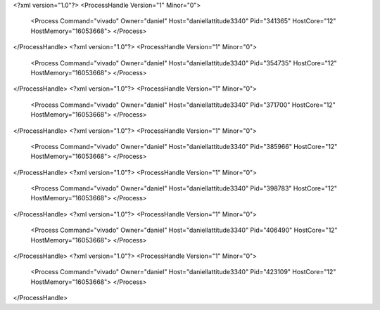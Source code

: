 <?xml version="1.0"?>
<ProcessHandle Version="1" Minor="0">
    <Process Command="vivado" Owner="daniel" Host="daniellattitude3340" Pid="341365" HostCore="12" HostMemory="16053668">
    </Process>
</ProcessHandle>
<?xml version="1.0"?>
<ProcessHandle Version="1" Minor="0">
    <Process Command="vivado" Owner="daniel" Host="daniellattitude3340" Pid="354735" HostCore="12" HostMemory="16053668">
    </Process>
</ProcessHandle>
<?xml version="1.0"?>
<ProcessHandle Version="1" Minor="0">
    <Process Command="vivado" Owner="daniel" Host="daniellattitude3340" Pid="371700" HostCore="12" HostMemory="16053668">
    </Process>
</ProcessHandle>
<?xml version="1.0"?>
<ProcessHandle Version="1" Minor="0">
    <Process Command="vivado" Owner="daniel" Host="daniellattitude3340" Pid="385966" HostCore="12" HostMemory="16053668">
    </Process>
</ProcessHandle>
<?xml version="1.0"?>
<ProcessHandle Version="1" Minor="0">
    <Process Command="vivado" Owner="daniel" Host="daniellattitude3340" Pid="398783" HostCore="12" HostMemory="16053668">
    </Process>
</ProcessHandle>
<?xml version="1.0"?>
<ProcessHandle Version="1" Minor="0">
    <Process Command="vivado" Owner="daniel" Host="daniellattitude3340" Pid="406490" HostCore="12" HostMemory="16053668">
    </Process>
</ProcessHandle>
<?xml version="1.0"?>
<ProcessHandle Version="1" Minor="0">
    <Process Command="vivado" Owner="daniel" Host="daniellattitude3340" Pid="423109" HostCore="12" HostMemory="16053668">
    </Process>
</ProcessHandle>
